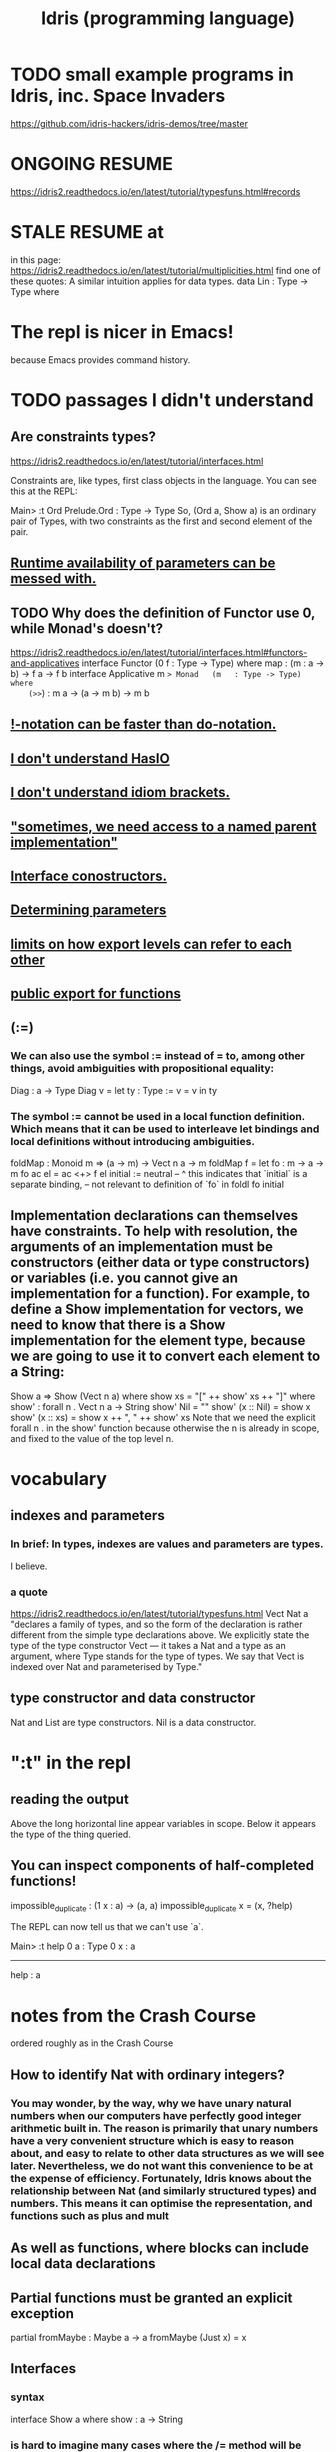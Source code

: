 :PROPERTIES:
:ID:       23f1e037-49c2-4fa1-acf6-a42b5703082a
:END:
#+title: Idris (programming language)
* TODO small example programs in Idris, inc. Space Invaders
  https://github.com/idris-hackers/idris-demos/tree/master
* ONGOING RESUME
  https://idris2.readthedocs.io/en/latest/tutorial/typesfuns.html#records
* STALE RESUME at
  in this page:
    https://idris2.readthedocs.io/en/latest/tutorial/multiplicities.html
  find one of these quotes:
    A similar intuition applies for data types.
    data Lin : Type -> Type where
* The repl is nicer in Emacs!
  because Emacs provides command history.
* TODO passages I didn't understand
** Are constraints types?
https://idris2.readthedocs.io/en/latest/tutorial/interfaces.html

Constraints are, like types, first class objects in the language. You can see this at the REPL:

Main> :t Ord
Prelude.Ord : Type -> Type
So, (Ord a, Show a) is an ordinary pair of Types, with two constraints as the first and second element of the pair.
** [[https://github.com/JeffreyBenjaminBrown/public_notes_with_github-navigable_links/blob/master/idris_programming_language.org#can-be-messed-with][Runtime availability of parameters can be messed with.]]
** TODO Why does the definition of Functor use 0, while Monad's doesn't?
   https://idris2.readthedocs.io/en/latest/tutorial/interfaces.html#functors-and-applicatives
   interface                  Functor (0 f : Type -> Type) where
     map  : (m : a -> b) -> f a -> f b
   interface Applicative m => Monad   (m   : Type -> Type) where
    (>>=) : m a -> (a -> m b) -> m b
** [[https://github.com/JeffreyBenjaminBrown/public_notes_with_github-navigable_links/blob/master/idris_programming_language.org#-notation-can-be-faster-than-do-notation-1][!-notation can be faster than do-notation.]]
** [[https://github.com/JeffreyBenjaminBrown/public_notes_with_github-navigable_links/blob/master/idris_programming_language.org#i-dont-understand-hasio-1][I don't understand HasIO]]
** [[https://github.com/JeffreyBenjaminBrown/public_notes_with_github-navigable_links/blob/master/idris_programming_language.org#i-dont-understand-idiom-brackets-1][I don't understand idiom brackets.]]
** [[https://github.com/JeffreyBenjaminBrown/public_notes_with_github-navigable_links/blob/master/idris_programming_language.org#sometimes-we-need-access-to-a-named-parent-implementation-1]["sometimes, we need access to a named parent implementation"]]
** [[https://github.com/JeffreyBenjaminBrown/public_notes_with_github-navigable_links/blob/master/idris_programming_language.org#interface-conostructors-1][Interface conostructors.]]
** [[https://github.com/JeffreyBenjaminBrown/public_notes_with_github-navigable_links/blob/master/idris_programming_language.org#determining-parameters-1][Determining parameters]]
** [[https://github.com/JeffreyBenjaminBrown/public_notes_with_github-navigable_links/blob/master/idris_programming_language.org#limits-on-how-they-refer-to-each-other][limits on how export levels can refer to each other]]
** [[https://github.com/JeffreyBenjaminBrown/public_notes_with_github-navigable_links/blob/master/idris_programming_language.org#public-export-for-functions-1][public export for functions]]
** (:=)
*** We can also use the symbol := instead of = to, among other things, avoid ambiguities with propositional equality:
    Diag : a -> Type
    Diag v = let ty : Type := v = v in ty
*** The symbol := cannot be used in a local function definition. Which means that it can be used to interleave let bindings and local definitions without introducing ambiguities.
    foldMap : Monoid m => (a -> m) -> Vect n a -> m
    foldMap f = let fo : m -> a -> m
                    fo ac el = ac <+> f el
                    initial := neutral
                     --     ^ this indicates that `initial` is a separate binding,
                     -- not relevant to definition of `fo`
               in foldl fo initial
** Implementation declarations can themselves have constraints. To help with resolution, the arguments of an implementation must be constructors (either data or type constructors) or variables (i.e. you cannot give an implementation for a function). For example, to define a Show implementation for vectors, we need to know that there is a Show implementation for the element type, because we are going to use it to convert each element to a String:
   Show a => Show (Vect n a) where
       show xs = "[" ++ show' xs ++ "]" where
           show' : forall n . Vect n a -> String
           show' Nil        = ""
           show' (x :: Nil) = show x
           show' (x :: xs)  = show x ++ ", " ++ show' xs
   Note that we need the explicit forall n . in the show' function because otherwise the n is already in scope, and fixed to the value of the top level n.
* vocabulary
** indexes and parameters
*** In brief: In types, indexes are values and parameters are types.
    I believe.
*** a quote
    https://idris2.readthedocs.io/en/latest/tutorial/typesfuns.html
    Vect Nat a "declares a family of types, and so the form of the declaration is rather different from the simple type declarations above. We explicitly state the type of the type constructor Vect — it takes a Nat and a type as an argument, where Type stands for the type of types. We say that Vect is indexed over Nat and parameterised by Type."
** type constructor and data constructor
   Nat and List are type constructors.
   Nil is a data constructor.
* ":t" in the repl
** reading the output
   Above the long horizontal line appear variables in scope.
   Below it appears the type of the thing queried.
** You can inspect components of half-completed functions!
impossible_duplicate : (1 x : a) -> (a, a)
impossible_duplicate x = (x, ?help)

The REPL can now tell us that we can't use `a`.

Main> :t help
 0 a : Type
 0 x : a
-------------------------------------
help : a
* notes from the Crash Course
  ordered roughly as in the Crash Course
** How to identify Nat with ordinary integers?
*** You may wonder, by the way, why we have unary natural numbers when our computers have perfectly good integer arithmetic built in. The reason is primarily that unary numbers have a very convenient structure which is easy to reason about, and easy to relate to other data structures as we will see later. Nevertheless, we do not want this convenience to be at the expense of efficiency. Fortunately, Idris knows about the relationship between Nat (and similarly structured types) and numbers. This means it can optimise the representation, and functions such as plus and mult
** As well as functions, where blocks can include local data declarations
** Partial functions must be granted an explicit exception
   partial fromMaybe : Maybe a -> a
   fromMaybe (Just x) = x
** Interfaces
*** syntax
    interface Show a where
      show : a -> String
*** is hard to imagine many cases where the /= method will be anything other than the negation of the result of applying the == method. It is therefore convenient to give a default definition for each method in the interface declaration, in terms of the other method:

          interface Eq a where
              (==) : a -> a -> Bool
              (/=) : a -> a -> Bool

              x /= y = not (x == y)
              x == y = not (x /= y)
          A minimal complete implementation of Eq requires either == or /= to be defined, but does not require both.
*** Constraints are, like types, first class objects in the language. You can see this at the REPL:
    Main> :t Ord
    Prelude.Ord : Type -> Type
** Holes can be named, and then inspected from the Repl
   Main> :t even_rhs
            k : Nat
         -------------------------------------
         even_rhs : Bool
   even : Nat -> Bool
         even Z = True
         even (S k) = ?even_rhs
** Computing a type
   mkSingle : (x : Bool) -> isSingleton x
   mkSingle True = 0
   mkSingle False = []

   isSingleton : Bool -> Type
   isSingleton True = Nat
   isSingleton False = List Nat
** Names can be overloaded.
   Note that we have [in the declaration of Vector] used the same constructor names as for List. Ad-hoc name overloading such as this is accepted by Idris, provided that the names are declared in different namespaces
** [[https://github.com/JeffreyBenjaminBrown/public_notes_with_github-navigable_links/blob/master/finite_sets_in_idris.org][finite sets (in Idris)]]
** Implicit args and naming
*** Implicit arguments, given with the forall declaration, are not given in applications of index; their values can be inferred from the types of the Fin n and Vect n a arguments. Any name beginning with a lower case letter which appears as a parameter or index in a type declaration, which is not applied to any arguments, will always be automatically bound as an implicit argument; this is why data type names cannot begin with a lower case letter. Implicit arguments can still be given explicitly in applications, using {a=value} and {n=value}, for example:

          index {a=Int} {n=2} FZ (2 :: 3 :: Nil)
          In fact, any argument, implicit or explicit, may be given a name. We could have declared the type of index as:

          index : (i : Fin n) -> (xs : Vect n a) -> a
          It is a matter of taste whether you want to do this — sometimes it can help document a function by making the purpose of an argument more clear.
** Order of defs matters, with explicit "mutual" exceptions possible
*** https://idris2.readthedocs.io/en/latest/tutorial/typesfuns.html#note-declaration-order-and-mutual-blocks
:PROPERTIES:
:ID:       da7da5cf-5bf2-4233-93b9-01bef2fb2942
:END:
*** In general, functions and data types must be defined before use, since dependent types allow functions to appear as part of types, and type checking can rely on how particular functions are defined (though this is only true of total functions; see Section Totality Checking). However, this restriction can be relaxed by using a mutual block, which allows data types and functions to be defined simultaneously:
          mutual
            even : Nat -> Bool
            even Z = True
            even (S k) = odd k

            odd : Nat -> Bool
            odd Z = False
            odd (S k) = even k
*** There's more! See the [[https://github.com/JeffreyBenjaminBrown/public_notes_with_github-navigable_links/blob/master/idris_programming_language.org#httpsidris2readthedocsioenlatesttutorialtypesfunshtmlnote-declaration-order-and-mutual-blocks][section of the crash course]].
** There is laziness available on request
:PROPERTIES:
:ID:       ca34f4aa-a82e-4943-b57a-5d698258753f
:END:
*** https://idris2.readthedocs.io/en/latest/tutorial/typesfuns.html#laziness
*** can (often? always?) be implemented by simply changing type
**** data Lazy : Type -> Type where
                 Delay : (val : a) -> Lazy a

            Force : Lazy a -> a
            A value of type Lazy a is unevaluated until it is forced by Force. The Idris type checker knows about the Lazy type, and inserts conversions where necessary between Lazy a and a, and vice versa. We can therefore write ifThenElse as follows, without any explicit use of Force or Delay:

            ifThenElse : Bool -> Lazy a -> Lazy a -> a
            ifThenElse True  t e = t
            ifThenElse False t e = e
** any [overloaded] implementation of the names Nil and :: can be written in list form.
*** Similarly, any implementation of the names Lin and :< can be written in snoc-list form:
** Anonymous functions (lambda expressions)
*** They use => not ->
*** Their arguments must be comma separated.
*** They can specify types for the args (hence probably the commas).
** (*2) and (2*) are different
*** In Haskell too
** PITFALL: tuples are nested pairs
   It's not WYSIWYG
** Dependent pairs, a.k.a. “Sigma types”.
*** sugar-free syntax
    data DPair : (a : Type) -> (p : a -> Type) -> Type where
      MkDPair : {p : a -> Type} -> (x : a) -> p x -> DPair a p
*** syntactic sugar
:PROPERTIES:
:ID:       732d2202-44d1-4fbf-867a-fc04290ef9a0
:END:
**** (x : a ** p) is the type of a pair of A and P, where the name x can occur inside p.
*** Example, with and withouot syntactic sugar
    These are equivalent.

    vec : (n : Nat ** Vect n Int)
    vec = (2 ** [3, 4])

    vec : DPair Nat (\n => Vect n Int)
    vec = MkDPair 2 [3, 4]
*** One use for dependent pairs is to return values of dependent types where the index is not necessarily known in advance.
    For example, if we filter elements out of a Vect according to some predicate, we will not know in advance what the length of the resulting vector will be:
    filter : (a -> Bool) -> Vect n a -> (p ** Vect p a)
** The type checker can fill in values, not just types
*** We can write an underscore _ in place of values which we expect the type checker to fill in, so the above definition could also be written as:
    This example uses the [[https://github.com/JeffreyBenjaminBrown/public_notes_with_github-navigable_links/blob/master/idris_programming_language.org#syntactic-sugar][dependent pair syntactic sugar]].

    vec : (n : Nat ** Vect n Int)
    vec = (_ ** [3, 4])
*** We might also prefer to omit the type of the first element of the pair, since, again, it can be inferred:
    vec : (n ** Vect n Int)
    vec = (_ ** [3, 4])
** Record types
*** declaration syntax
    record Person where
      constructor MkPerson
      firstName, middleName, lastName : String
      age : Int
*** getters and setters
**** notation
     Postfix dot and prefix space notation are both available
     (at least for getters, maybe for setters too).
**** an example
     *Record> { firstName := "Jim" } fred
     MkPerson "Jim" "Joe" "Bloggs" 30 : Person
     *Record> { firstName := "Jim", age $= (+ 1) } fred
     MkPerson "Jim" "Joe" "Bloggs" 31 : Person
**** The syntax { field := val, ... } generates a function which updates the given fields in a record. := assigns a new value to a field, and $= applies a function to update its value
**** { a.b.c := val } x
*** Dots and space
**** map (.a.b.c) xs
     For the dot notation, there must be no spaces after the dots but there may be spaces before the dots. The composite projection must be parenthesised, otherwise map .a.b.c xs would be understood as map.a.b.c xs.
**** Dots with spaces around them stand for function composition operators [reversing the order from the record dot notation]
*** Field names can be reused in multiple records.
*** Dependent records
**** an example
     record SizedClass (size : Nat) where
       constructor SizedClassInfo
       students : Vect size Person
       className : String
**** It is possible to use record update syntax to update dependent fields, provided that all related fields are updated at once. For example:
     cons : t -> (x : Nat ** Vect x t) -> (x : Nat ** Vect x t)
     cons val xs
         = { fst := S (fst xs),
             snd := (val :: snd xs) } xs
     Or even:

     cons' : t -> (x : Nat ** Vect x t) -> (x : Nat ** Vect x t)
     cons' val
         = { fst $= S,
             snd $= (val ::) }
** Case uses => instead of ->
** Only total functions will be evaluated during type checking. Partial functions can still be used in types, but will not be evaluated further.
** runtime parameter availability
*** "0 parameters"
**** are unavailable at runtime.
     By default parameters that are not explicitly ascribed a type in an interface declaration are assigned the quantity 0. This means that the parameter is not available to use at runtime in the methods’ definitions.

     For instance, Show a gives rise to a 0-quantified type variable a in the type of the show method:
**** can be inspected
 Main> :set showimplicits
 Main> :t show
 Prelude.show : {0 a : Type} -> Show a => a -> String
*** can be messed with
:PROPERTIES:
:ID:       f87ba02f-765f-43c0-aa94-27d0cc9733d3
:END:
    in ways I don't understand.
    https://idris2.readthedocs.io/en/latest/tutorial/interfaces.html#quantities-for-parameters
** Interface parameters can have a type other than Type.
*** To do so requires an explicit type declaration, as un Functor:
    interface Functor (0 f : Type -> Type) where
      map : (m : a -> b) -> f a -> f b
** "Do notation" is just syntactic sugar for (>>=) and (>>).
*** the transformation rules
    x <- v; e becomes v >>= (\x => e)
    v; e becomes v >> e
    let x = v; e becomes let x = v in e
*** "Do notation" doesn't even have to be for monads!
 https://idris2.readthedocs.io/en/latest/tutorial/interfaces.html

 The translation of do notation is entirely syntactic, so there is no need for the (>>=) and (>>) operators to be the operator defined in the Monad interface. Idris will, in general, try to disambiguate which operators you mean by type, but you can explicitly choose with qualified do notation, for example:

 m_add : Maybe Int -> Maybe Int -> Maybe Int
 m_add x y = Prelude.do
                x' <- x -- Extract value from x
                y' <- y -- Extract value from y
                pure (x' + y') -- Add them
 The Prelude.do means that Idris will use the (>>=) and (>>) operators defined in the Prelude.
*** Flatten nested cases in do-notation with pattern match alternatives.
    readNumbers : IO (Maybe (Nat, Nat))
    readNumbers
      = do Just x_ok <- readNumber
                | Nothing => pure Nothing
           Just y_ok <- readNumber
                | Nothing => pure Nothing
           pure (Just (x_ok, y_ok))
** !-notation can be faster than do-notation.
:PROPERTIES:
:ID:       1a6241d4-6bd1-49da-b17a-0ece3aa3113d
:END:
   And I don't get it.
   https://idris2.readthedocs.io/en/latest/tutorial/interfaces.html#notation
** [List, etc.] comprehensions
*** Comprehensions apply to anything both Monad and Alternative.
    interface Applicative f => Alternative (0 f : Type -> Type) where
      empty : f a
      (<|>) : f a -> f a -> f a
*** the syntax
    In general, a comprehension takes the form [ exp | qual1, qual2, …, qualn ] where quali can be one of:
      A generator x <- e
      A guard, which is an expression of type Bool
      A let binding let x = e
** I don't understand HasIO
:PROPERTIES:
:ID:       bdf046a9-e938-4d6f-ab34-41b12c30c561
:END:
   https://idris2.readthedocs.io/en/latest/tutorial/interfaces.html#interfaces-and-io
** I don't understand idiom brackets.
:PROPERTIES:
:ID:       9d4b4bf0-8998-4ab2-b7dc-aebb382a2130
:END:
   https://idris2.readthedocs.io/en/latest/tutorial/interfaces.html#idiom-brackets
   https://idris2.readthedocs.io/en/latest/tutorial/interfaces.html#an-error-handling-interpreter
** Named Implementations
*** why
    It can be desirable to have multiple implementations of an interface for the same type, for example to provide alternative methods for sorting or printing values. To achieve this, implementations can be named as follows:
*** defining one
    [myord] Ord Nat where
       compare Z (S n)     = GT
       compare (S n) Z     = LT
       compare Z Z         = EQ
       compare (S x) (S y) = compare @{myord} x y
*** using one
    The syntax compare @{myord} gives an explicit implementation to compare, otherwise it would use the default implementation for Nat.
*** "sometimes, we need access to a named parent implementation"
:PROPERTIES:
:ID:       12b7dac3-691e-4f75-85c4-50eb946986a7
:END:
    https://idris2.readthedocs.io/en/latest/tutorial/interfaces.html#named-implementations
** Interface conostructors.
:PROPERTIES:
:ID:       361733e7-20ff-4c83-8882-9e6a53626ac1
:END:
   I don't get it.
   https://idris2.readthedocs.io/en/latest/tutorial/interfaces.html#interface-constructors
** Determining parameters
:PROPERTIES:
:ID:       ccb96d74-b212-411d-9ea7-d0c095559227
:END:
   Are like Haskell's functional dependencies.
   I don't get it.
   https://idris2.readthedocs.io/en/latest/tutorial/interfaces.html#determining-parameters
** export visibility
*** PITFALL: [[https://github.com/JeffreyBenjaminBrown/public_notes_with_github-navigable_links/blob/master/idris_programming_language.org#export-rules-are-per-namespace-not-per-file][export rules are per namespace, not per file]]
*** the three kinds
 Idris allows for functions, types, and interfaces to be marked as: private, export, or public export. Their general meaning is as follows:

 private meaning that it is not exported at all. This is the default.

 export meaning that its top level type is exported.

 public export meaning that the entire definition is exported.
*** public export for functions
:PROPERTIES:
:ID:       16acccdd-838d-47ec-98c3-6c145b1f117d
:END:
    https://idris2.readthedocs.io/en/latest/tutorial/modules.html#meaning-for-functions
**** the confusing quote
     "the type and definition are exported, and the definition can be used after it is imported. In other words, the definition itself is considered part of the module’s interface. The long name public export is intended to make you think twice about doing this."
**** Is this the whole solution?
     If the function needs to be accessed only at runtime, use export. However, if it’s also meant to be used at compile time (e.g. to prove a theorem), use public export.
*** export level interpretations for data types
 export - the type constructor is exported
 public export - the type constructor and data constructors are exported
*** export level interpretations for interfaces
 export - the interface name is exported

 public export - the interface name, method names and default definitions are exported
*** limits on how they refer to each other
:PROPERTIES:
:ID:       da014193-f359-434b-8da2-3ac1990c0123
:END:
**** my question
     If this is true, how can private functions ever get used?
**** the quote
     definitions must not refer to anything within a lower level of visibility. For example, public export definitions cannot use private or export names, and export types cannot use private names.
*** re-export an imported module
    import public C
*** create a module which exports a larger API from other sub-modules
 module                          Books

 import public Books.Hardback as Books
 import public Books.Comic    as Books
*** COOL - dividing a module into sub-namespaces
**** This module defines Foo.X.test and Foo.Y.test
 module Foo

 namespace X
   export
   test : Int -> Int
   test x = x * 2

 namespace Y
   export
   test : String -> String
   test x = x ++ x
**** Those two names can be disambiguated by their types.
 *Foo> test 3
 6 : Int
 *Foo> test "foo"
 "foofoo" : String
**** export rules are per namespace, not per file
:PROPERTIES:
:ID:       b472f211-6991-4d7a-b842-3dc99971eafb
:END:
     so the two test definitions above need the export flag to be visible outside their own namespaces.
** Different modules can define identical names.
*** "If names are otherwise unambiguous, there is no need to give the fully qualified name"
*** "Names can be disambiguated either by giving an explicit qualification, using the with keyword, or according to their type."
*** with-based disambiguation
 The with keyword in expressions comes in two variants:

 with BTree.insert (insert x empty) for one name

 with [BTree.insert, BTree.empty] (insert x empty) for multiple names

 This is particularly useful with do notation, where it can often improve error messages: with MyModule.(>>=) do ...
*** PITFALL: "no formal link between the module name and its filename"
** type synonyms
   Type synonyms in Idris are created by writing a function. When setting the visibility for a module, it is usually a good idea to public export all type synonyms if they are to be used outside the module. Otherwise, Idris won’t know what the synonym is a synonym for.
** "parameterised blocks"
   https://idris2.readthedocs.io/en/latest/tutorial/modules.html#parameterised-blocks
   Looks to me like a maybe-dangerous way of saving keystrokes.
**
** multiplicities (linear types, Quantitative Type Theory)
*** the three kinds
**** 0, meaning that the variable is erased at run time
     ignoreN : (0 n : Nat) -> Vect n a -> Nat - this function cannot look at n at run time
**** 1 = linear
***** example
      duplicate : (1 x : a) -> (a, a) - this function is impossible, because the output requires using `a` twice.
***** rough meaning
      The variable is used exactly once at run time.

***** precisely
      f : (1 x : a) -> b
      => if f x is used exactly once, then x is used exactly once.
**** Unrestricted, which is the same behaviour as Idris 1
*** Nultiplicities can be inspected in the repl.
    append : Vect n a -> Vect m a -> Vect (n + m) a
    append xs ys = ?append_rhs
    …we can look at the hole append_rhs:

    Main> :t append_rhs
     0 m : Nat
     0 a : Type
     0 n : Nat
       ys : Vect m a
       xs : Vect n a
    -------------------------------------
    append_rhs : Vect (plus n m) a
*** Multiplicities can be made explicit.
    ignoreN : (0 n : Nat) -> Vect n a -> Nat - this function cannot look at n at run time
*** Implicitly bound names are "erased" (i.e. erased at runtime).
    so, e.g. these are equivalent:

    ignoreN :              (0 n : Nat) -> Vect n a -> Nat
    ignoreN : {0 a : _} -> (0 n : Nat) -> Vect n a -> Nat

    duplicate : {0 a : _} -> (1 x : a) -> (a, a)
    duplicate :              (1 x : a) -> (a, a)
* basic human-Idris IO
** to compile and run
*** shell
    # for any values of the strings "input" and "output"
    # (commonly they will be equal)
    idris2 input.idr -o output
    ./build/exec/output
*** PITFALL: The executable is buried in a subfolder
    of the folder containingr the source code
** to type-check a file
   # shell
   idris2 --check minimal.idr
** get help in the repl with :?
** module names must match filenames
   just like Haskell
** definition must precede use
*** The "mutual" keyword can get around this.
*** At least for functions and data types,
    and maybe for more.
* codata
  It permits infinite data types, but not mutually recursive ones.
  I didn't understand it.
* syntax
** types
*** Ptr represents *foreign* pointers
*** defining types
**** type names must be uppercase
**** example
     data Nat    = Z   | S Nat           -- Natural numbers
                                         -- (zero and successor)
     data List a = Nil | (::) a (List a) -- Polymorphic lists
**** constructors are defined via type signatures
     data Vect : Nat -> Type -> Type where
        Nil  : Vect Z a
        (::) : a -> Vect k a -> Vect (S k) a
*** function-local type definitions
foo : Int -> Int
foo x = case isLT of
            Yes => x*2
            No => x*4
    where
       data MyLT = Yes | No

       isLT : MyLT
       isLT = if x < 20 then Yes else No
** operators
*** can be defined via type definitions
    data List a = Nil | (::) a (List a) -- Polymorphic lists
*** fixity declarations
    infixr 10 ::
*** valid operator symbols
    :+-*\/=.?|&><!@$%^~#
** functions must be total ("covering") by default
   but that can be overridden with the "partial" keyword:
*** syntax
    partial fromMaybe : Maybe a -> a
    fromMaybe (Just x) = x
** holes
*** Programs with holes are valid!
*** syntax: denote with a "?" prefix
    main : IO ()
    main = putStrLn ?greeting
*** holes can be type-checked in the REPL
    Main> :t greeting
    -------------------------------------
    greeting : String
** dependent types
*** a function can compute a type
    isSingleton : Bool -> Type
    isSingleton True = Nat
    isSingleton False = List Nat
*** a function in a type signature
    mkSingle : (x : Bool) -> isSingleton x
    mkSingle True = 0
    mkSingle False = []
** finite sets : the numbers from 0 to n-1
*** type definitions
    data Nat    = Z   | S Nat -- Natural numbers
                              -- (zero and successor)
    data Fin : Nat -> Type where
       FZ : Fin (S k) -- the `S` ensures the `Nat` is > 0
       FS : Fin k -> Fin (S k)
*** walking through it
**** `FZ : Fin n` is the zeroth (first) element
       of the set of n elements.
**** FS maps from one set to another
     It takes an element from the set of k elements,
       and produces an element from the set of k+1 elements.
**** So consider n = 2.
     In this case FZ : (Fin 2 = Fin (S 1)),
       so k = 1.
     The next element is FS FZ, because
       FS : Fin k -> Fin (S k)
          = Fin 1 -> Fin 2
     The next element cannot exist, because
       FS (FS (FZ : Fin 1) : Fin 2) : Fin 3
*** The trick!
    is that FS maps elements from a smaller set to to a larger one.
    If FS x has type Fin 3, then x has type Fin 2.
*** a function that uses it: bounded vector lookup
    index : Fin n -> Vect n a -> a
    index FZ     (x :: xs) = x
    index (FS k) (x :: xs) = index k xs
**** working through it: n = 2
#+BEGIN_SRC haskell
index : Fin 2 -> Vect 2 a -> a
index FZ     (x :: _) = x
index (FS FZ) (_ :: xs) = index FZ xs
#+END_SRC
** [[https://github.com/JeffreyBenjaminBrown/public_notes_with_github-navigable_links/blob/master/implicit_arguments_in_idris.org][implicit arguments in Idris]]
** TODO ? "mutual" : did not understand most of
   https://idris2.readthedocs.io/en/latest/tutorial/typesfuns.html#note-declaration-order-and-mutual-blocks
*** uses a number of terms before defining them
** laziness
*** is a primitive but can be thought of like this
#+BEGIN_SRC idris
data Lazy : Type -> Type where
  Delay : (val : a) -> Lazy a

Force : Lazy a -> a
#+END_SRC
*** Delay and Force can be left (always?) to the compiler
    The Idris type checker knows about the Lazy type, and inserts conversions where necessary between Lazy a and a, and vice versa. We can therefore write ifThenElse as follows, without any explicit use of Force or Delay:
#+BEGIN_SRC idris
ifThenElse : Bool -> Lazy a -> Lazy a -> a
ifThenElse True  t e = t
ifThenElse False t e = e
#+END_SRC
*** TODO even functions can (and sometimes should) be marked Lazy
    maybe : Lazy b -> Lazy (a -> b) -> Maybe a -> b
                      ^^^^
** anonymous functions
   tag lambda expressions
*** use =>, not ->
*** arguments may be given explicit types
    \x : Int => x * 2
** pairs, tuples and syntactic sugar
   data Pair a b = MkPair a b
*** n-tuples are just nested pairs
    Main> (1,2,3) == (1,(2,3))
    True
** dependent pairs
   data DPair : (a : Type) -> (p : a -> Type) -> Type where
      MkDPair : {p : a -> Type} -> (x : a) -> p x -> DPair a p
*** syntactic sugar
    these equivalent expressions :
      (x ** p)
      ( x : a  ** p)
      ((x : a) ** p)
    is the type of a pair of A and P, where the name x can occur inside p
*** an example
    equivalent
**** sugared
     vec : (n : Nat ** Vect n Int)
     vec = (2 ** [3, 4])
**** no sugar
     vec : DPair Nat (\n => Vect n Int)
     vec = MkDPair 2 [3, 4]
**** sugar and holes the type checker can fill
     vec : (n : _ ** Vect n Int)
     vec = (_ ** [3, 4])
*** dependent pairs allow unlike types to be collected
    tag sigma types
**** example
     These two values
       ( 1 ** [1] )
       (2 ** [1,2])
     both have type
       (n ** Vect n Int)
     even though their second elements have different types.

